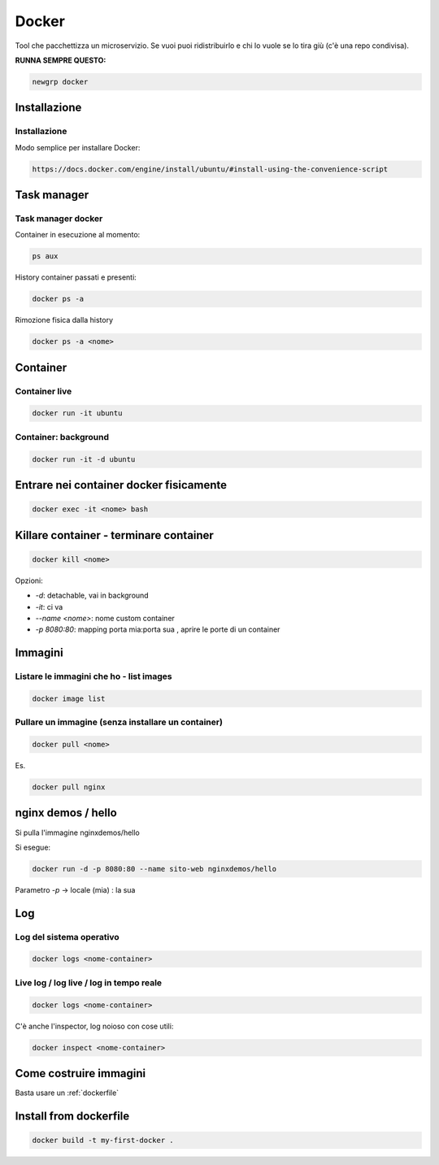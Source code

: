 .. _docker:

Docker
======
Tool che pacchettizza un microservizio. Se vuoi puoi ridistribuirlo e chi lo vuole se lo tira giù (c'è una repo condivisa).

**RUNNA SEMPRE QUESTO:**

.. code::

    newgrp docker


Installazione
-------------

Installazione
^^^^^^^^^^^^^
Modo semplice per installare Docker:

.. code::
    
    https://docs.docker.com/engine/install/ubuntu/#install-using-the-convenience-script


Task manager
------------

Task manager docker
^^^^^^^^^^^^^^^^^^^
Container in esecuzione al momento:

.. code::

    ps aux


History container passati e presenti:

.. code::
    
    docker ps -a


Rimozione fisica dalla history

.. code::

    docker ps -a <nome>


Container
---------

Container live
^^^^^^^^^^^^^^

.. code:: bash

    docker run -it ubuntu


Container: background
^^^^^^^^^^^^^^^^^^^^^

.. code:: bash

    docker run -it -d ubuntu


Entrare nei container docker fisicamente
----------------------------------------

.. code:: bash

    docker exec -it <nome> bash


Killare container - terminare container
---------------------------------------

.. code:: bash

    docker kill <nome>


Opzioni:

- `-d`: detachable, vai in background
- `-it`: ci va
- `--name <nome>`: nome custom container
- `-p 8080:80`: mapping porta mia:porta sua , aprire le porte di un container

Immagini
--------

Listare le immagini che ho - list images
^^^^^^^^^^^^^^^^^^^^^^^^^^^^^^^^^^^^^^^^

.. code::

    docker image list


Pullare un immagine (senza installare un container)
^^^^^^^^^^^^^^^^^^^^^^^^^^^^^^^^^^^^^^^^^^^^^^^^^^^

.. code:: 

    docker pull <nome>


Es.

.. code:: 
    
    docker pull nginx


nginx demos / hello
-------------------
Si pulla l'immagine nginxdemos/hello

Si esegue:

.. code:: 
    
    docker run -d -p 8080:80 --name sito-web nginxdemos/hello


Parametro `-p` -> locale (mia) : la sua

Log
---

Log del sistema operativo
^^^^^^^^^^^^^^^^^^^^^^^^^

.. code:: 
    
    docker logs <nome-container> 


Live log / log live / log in tempo reale
^^^^^^^^^^^^^^^^^^^^^^^^^^^^^^^^^^^^^^^^

.. code:: 

    docker logs <nome-container> 


C'è anche l'inspector, log noioso con cose utili:

.. code:: 
    
    docker inspect <nome-container>


Come costruire immagini
-----------------------
Basta usare un :ref:`dockerfile`

Install from dockerfile
-----------------------

.. code:: 

    docker build -t my-first-docker .
